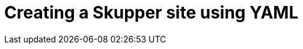 // Metadata created by nebel
//
// ConvertedFromFile: chapters/creating-a-skupper-site.adoc
// ConversionStatus: raw

[id="creating-using-yaml"]
= Creating a Skupper site using YAML

